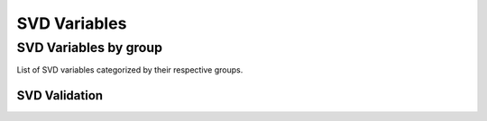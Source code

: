 .. _svdvariables:

SVD Variables
=============

.. _svdVariablesByGroup:

SVD Variables by group
----------------------

List of SVD variables categorized by their respective groups.

SVD Validation
~~~~~~~~~~~~~~

.. b2-variables::
   :group: SVD Validation